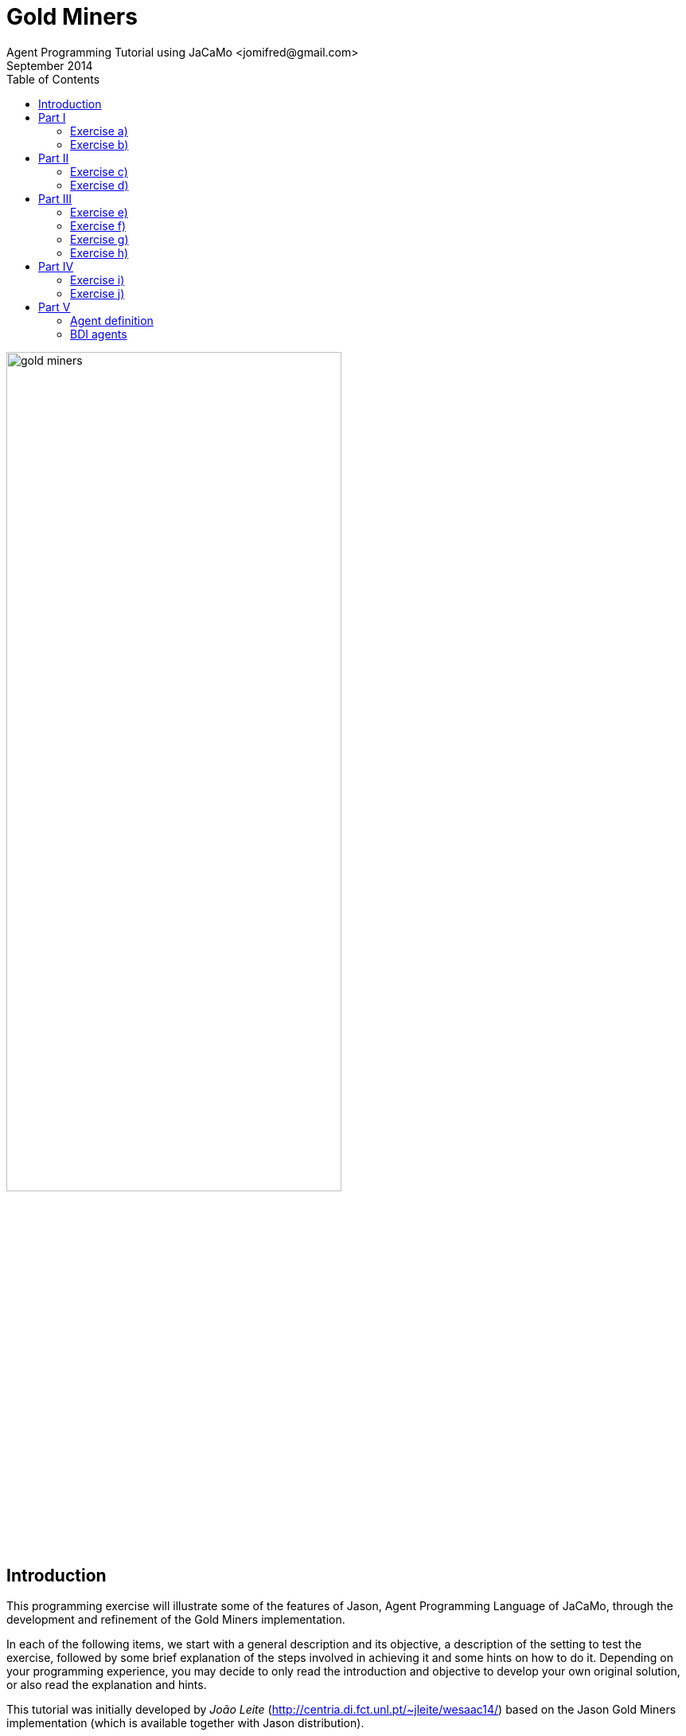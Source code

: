 = Gold Miners
Agent Programming Tutorial using JaCaMo <jomifred@gmail.com>
September 2014
:toc: right

image::./screens/gold-miners.png[align=center,width="70%"]


== Introduction

This programming exercise will illustrate some of the features of
Jason, Agent Programming Language of JaCaMo, through the development and refinement of the Gold Miners
implementation.

In each of the following items, we start with a general description
and its objective, a description of the setting to test the exercise, followed by some brief explanation of the steps involved in achieving it and some hints on how to do it. Depending on your programming experience, you may decide to only read the introduction and objective to develop your own original solution, or also read the explanation and hints.

This tutorial was initially developed by _João Leite_
(http://centria.di.fct.unl.pt/~jleite/wesaac14/) based on the Jason
Gold Miners implementation (which is available together with Jason
distribution).

The slides used at http://altissimo.cs.pub.ro[ALTISSIMO] are found
http://jacamo.sourceforge.net/tutorial/gold-miners/aop-altissimo-14.pdf[here].

== Part I

To get started, you can install the http://jacamo.sourceforge.net/eclipseplugin/tutorial/[JaCaMo eclipse plugin] and download the initial JaCaMo project from http://jacamo.sourceforge.net/tutorial/gold-miners/initial-gold-miners.zip[here]. Then, after unziping it into some directory, open Eclipse and import the downloaded project (File
-> Import -> JaCaMo Project -> Pick directory -> Select Project
GoldMiners). You will have a screen like

image::./screens/s2.png[]


Take a few minutes to understand the application. Read the PDF files in the `doc` folder and the source code `miner.asl`.

Run the application using environment id=1; 1 leader; 1 miner; 3
dummies (the .jcm file already encodes this configuration). The screen will be like

image::./screens/s4.png[]

You can also open a browser at http://localhost:3272 and inspect the
mind of the agents.

image::./screens/s6.png[]

=== Exercise a)

_Introduction_: To help understand what is going on, and what the agents are doing, it is useful to have agents printing messages on the console. This is particularly useful when agents are moving to random positions that we cannot anticipate.

_Objective_: modify the current miner.asl specification file in a way
that the miners print a message on the console announcing the location
they randomly picked to go near.

_Test_: environment id=1;leader;miner;dummy;dummy;dummy

_Description_: the objective can be accomplished by changing the plan
where the next location is chosen, to include an additional action
that prints the desired message.

NOTE: recall that there is an internal action `.print(term1,term2,...)`.

_Solution_: available link:./solutions/minerA.asl[here].

=== Exercise b)

_Introduction_: One of the reasons why the miner is going near a cell,
and not to a cell, is because it may happen that the randomly chosen
cell is not reachable, e.g. because there are walls blocking any path
to it. The current implementation already deals with this by adding
the belief `near(X,Y)` whenever the agent cannot reach the cell, or
whether it is already in the vicinity. However, we are not aware of
which of these two reasons actually happened.

_Objective_: modify the current miner.asl specification file in a way
that the miners print a message on the console announcing either that
they have reached the neighborhood of the target cell, or that the
target cell is not reachable, depending on what is the actual cause.

_Test_: environment id=2; leader;miner;dummy;dummy;dummy

_Description_: the objective can be accomplished by changing the plans
for the goal `near(X,Y)` so that the specific message is executed.

TIP: you might have to split one of the plans in two, so that you can differentiate the context, on which the message to be printed depends.

_Solution_: available link:./solutions/minerB.asl[here].

== Part II

With the previous implementation, the miner was not really mining. It was only wondering around. You can see for yourself by trying it with environment id=3.  If you now use the file link:./solutions/miner1.asl[miner1.asl] instead, you will see that
several plans have been added to deal with the mining of gold. Take a few minutes to understand the new `miner1.asl` file. Most parts are commented to help you understand. Try it with environment `id=3;leader;miner1;dummy;dummy;dummy`. You can use mouse clicks to add new pieces of gold in the scenario.

NOTE: if you simply copied the code of miner1.asl into your previous miner.asl agent, then the configuration should refer to miner and not miner1. From now on, we will assume that you have copied the code in miner1.asl into your miner.asl file.

=== Exercise c)

_Introduction_: Whereas so far we have only considered one miner, the
miner will have to share its environment with other agents specialized
in picking up gold and dropping it on the depot. To know who drops
more gold pieces on the depot, we will trust agents to keep note of
how many gold pieces they have dealt with.

_Objective_: modify miner.asl specification file in a way that the
miner knows, at each point of its execution, how many gold pieces it
dropped on the depot.

_Test_: environment id=3; leader;miner;miner;miner;miner.

_Description_: the objective can be accomplished by maintaining a
belief whose argument is the number of gold pieces dealt with. You
should start by creating an initial belief (e.g. `score(0)`). Then, this
belief should be updated to reflect the gold pieces successfully
dropped on the depot. This can be done as part of the plan to the goal
`handle(gold(X,Y))`.

TIP: to update the existing belief `score(X)` with a new score
`score(Y)` you can use `-+score(Y)`.

_Solution_: available link:./solutions/minerC.asl[here].

=== Exercise d)

_Introduction_: As you can see, the current implementation of the
miner agent has, hardwired, the location of the depot (reflected by
the 0,0 in the plans for handling and dropping gold). However, with
the exception of the first three scenarios, the depot is not at the
location (0,0). In fact, the environment initially sends all agents
the location of the depot which is kept as a belief of the form
`depot(_,X,Y)`, representing that the depot is at location `X`,`Y`. We
will want the miners to be able to perform in environments where the
depot is at an arbitrary location.

_Objective_: modify the current miner.asl specification file in a way
that the miner can operate in environments where location of the depot
is not known in advance.

_Test_: environment id=4; leader;miner;miner;miner;miner

_Description_: the objective can be accomplished by changing the plans
to handle and drop gold so that they check the belief base for the
right coordinates for the depot, instead of using (0,0).

TIP: you can include a query to the belief base in the context of the plan, or a test goal, to find out the right coordinates of the depot.

_Solution_: available link:./solutions/minerD.asl[here].

== Part III

You may have noticed that the multi-agent system has an agent named
leader, which has yet to have an active participation. Whereas in a
full-fledged implementation of a team of agents it could serve as the
coordinator, here we will simply use it to illustrate communication
between agents.

=== Exercise e)

_Introduction_: If you inspect the file leader.asl, you will realize
that the leader has a plan to handle messages from the agents
informing it that they have dropped gold, keeping every agent's
score. According to the plan, every time the leader receives a message
from the miners telling it that they dropped some gold at the depot,
the leader updates the score of the agent and prints a
message. However, right now, the miners are not sending the leader any
messages!

_Objective_: modify the current miner.asl specification file in a way
that miners send the leader a message informing it whenever they
dropped some gold.

_Description_: the objective can be accomplished through the
modification of the plan to handle gold, adding the action to send the
desired message.

NOTE: recall the existence of the action `.send(Receiver, Type, Content)` where `ToAgent` is the name of the destination agent, `Type` is the kind of message and `Content` its content (e.g. if `Sender` sends such a message with `Type=tell`, the effect is the addition of `Content[source(Sender)]` to the belief base of the `Receiver`, thus generating the corresponding event). You can use the mind inspector (http://localhost:3272) to see whether the leader is receiving the messages.

_Solution_: available link:./solutions/minerE.asl[here].

=== Exercise f)

_Introduction_: Despite the fact that the leader keeps the scores, we
do not know who is winning.

_Objective_: modify the current leader.asl specification file in a way
that every time there is a new agent leading in number of gold pieces
dropped, it prints a message informing who the agent is and how many
gold pieces it has dealt with.

_Description_: the objective can be accomplished through the
modification of the leader plan to handle the new belief dropped,
considering the case where there is a new winning miner and the case
where the winning miner did not change.

TIP: keeping a belief of the form `winning(agent_name,score)` might make it easy to determine when a new message informing of a newly dropped piece of gold causes a change in the winning agent.

_Solution_: available link:./solutions/leaderF.asl[here].

=== Exercise g)

_Introduction_: We know (through the console) who is winning, but the
agents still do not know.

_Objective_: modify the current leader.asl specification file in a way
that every time there is a new winning agent, it broadcasts a message
to every agent.

_Description_: the objective can be accomplished through the
modification of the leader plan to handle the new belief dropped.

NOTE: recall the existence of the action `.broadcast(Type, Content)` which acts as the action `.send`, except that the message is sent to every agent.

_Solution_: available link:./solutions/leaderG.asl[here].

=== Exercise h)

_Introduction_: Now we want the winning miner to brag about it.

_Objective_: modify the current miner.asl specification file in a way
that every time a miner receives a message telling it that it is the
now winning, it prints a message bragging about it.

_Description_: the objective can be accomplished through the addition
of a suitable plan to handle the new belief resulting from the message
broadcasted by the leader.

TIP: the internal action `.my_name(X)` instantiates `X` with the agent's name.

_Solution_: available link:./solutions/minerH.asl[here].

== Part IV
*[Bonus]*

=== Exercise i)

_Introduction_: The way the `miner.asl` specification was implemented is
not very efficient because it is too committed to picking up some gold
piece, neglecting any gold pieces it finds on its way. It is often the
case that a miner walks by a gold piece and doesn't pick it up, simply
because it is set to go and pickup another one.

_Objective_: modify the current `miner.asl` specification file in a way
that miners pick up a gold piece if it is located in its cell, even if
it is on its way to picking up another one.

_Description_: the objective can be accomplished through the addition
of a suitable plan to handle the new event of the form
`+cell(X,Y,gold)` when the agent is not carrying gold, but it is also
not free.

NOTE: this is a more advanced problem. The miner will have to
determine its current desire (the internal action
`.desire(handle(gold(X, Y)))` to query the current desires can help) and determine whether the new gold is closer than the one in the current desire. Then, if it is, the miner should drop the current desire (`.drop_desire(handle(gold(X, Y)))`) and adopt a new goal.

_Solution_: available link:./solutions/minerI.asl[here].

In the http://jason.sf.net[Jason] distribution file you will find a more detailed (and efficient) implementation of the miners team.

=== Exercise j)

Alternative solution for exercise f): to post a message at Twitter
announcing the current winner.

The following steps will prepare the environment for the leader to
access the twitter.

.  Go to your Twitter account and create an application (it is a simple form): https://apps.twitter.com/app/new.

. Go to the "permission tab" and change it to "read and write". The API tab will show important parameters for the next step.

. Add an artifact responsible for interacting with Twitter in the  .jcm file (replace the four parameters by the values given by Twitter in the "API tab" above):

....
workspace web {
   artifact tweetTool : cartago.tools.twitter.Twitter("your API key","your API secret", "your Access token", "Access token secret") {
      focused-by: leader
   }
}
....


Now you can replace the print message in the leader (solution of exercise f) by a tweet! The above artifact provides the action
`tweet(M)`, where `M` is a string to be posted at Twitter. The
`.concat` internal action is quite useful to compose the string, see documentation http://jason.sourceforge.net/api/jason/stdlib/concat.html[here].

== Part V

This part of the tutorial revisit the agent concepts and their
relation with the programming language.

=== Agent definition

Considering the usual definition of agent as

"An intelligent agent is a computer system capable of *flexible*
autonomous action in some environment. +
Flexible = reactive, pro-active, social"
-- Wooldridge

How do you evaluate the behaviour of the miner agents regarding this
definition? Are the agents reactive, pro-active, social, autonomous?

=== BDI agents

. Where in the code of the agent we can see the BDI concepts?

. Can a Jason agent handle its own intentions? Where in the source code of the miners it can be noticed?

. How the /practical reasoning/ (deliberation, means-ends, ...) is implemented in Jason? And the /theoretical reasoning/?
